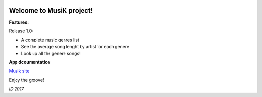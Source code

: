 .. image:: https://travis-ci.org/isakigus/Musik.svg?branch=master
   :target: https://travis-ci.org/isakigus/Musik

.. image:: https://coveralls.io/repos/github/isakigus/Musik/badge.svg?branch=master
   :target: https://coveralls.io/github/isakigus/Musik?branch=master


Welcome to MusiK project!
====================================

**Features:**

Release 1.0:

- A complete music genres list
- See the average song lenght by artist for each genere
- Look up all the genere songs!

**App dcoumentation**

`Musik site <http://isakigus.github.io/Musik>`_


Enjoy the groove!

*ID 2017*